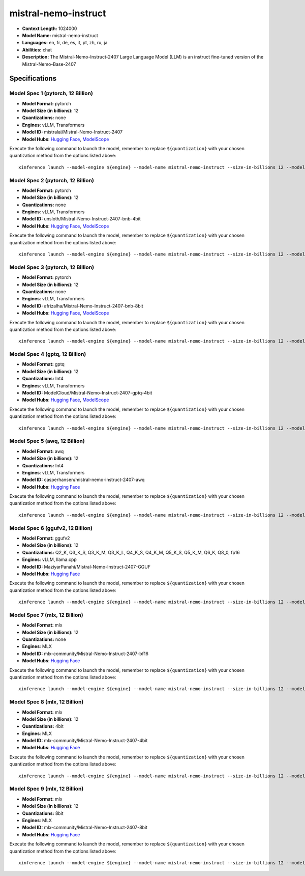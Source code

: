.. _models_llm_mistral-nemo-instruct:

========================================
mistral-nemo-instruct
========================================

- **Context Length:** 1024000
- **Model Name:** mistral-nemo-instruct
- **Languages:** en, fr, de, es, it, pt, zh, ru, ja
- **Abilities:** chat
- **Description:** The Mistral-Nemo-Instruct-2407 Large Language Model (LLM) is an instruct fine-tuned version of the Mistral-Nemo-Base-2407

Specifications
^^^^^^^^^^^^^^


Model Spec 1 (pytorch, 12 Billion)
++++++++++++++++++++++++++++++++++++++++

- **Model Format:** pytorch
- **Model Size (in billions):** 12
- **Quantizations:** none
- **Engines**: vLLM, Transformers
- **Model ID:** mistralai/Mistral-Nemo-Instruct-2407
- **Model Hubs**:  `Hugging Face <https://huggingface.co/mistralai/Mistral-Nemo-Instruct-2407>`__, `ModelScope <https://modelscope.cn/models/AI-ModelScope/Mistral-Nemo-Instruct-2407>`__

Execute the following command to launch the model, remember to replace ``${quantization}`` with your
chosen quantization method from the options listed above::

   xinference launch --model-engine ${engine} --model-name mistral-nemo-instruct --size-in-billions 12 --model-format pytorch --quantization ${quantization}


Model Spec 2 (pytorch, 12 Billion)
++++++++++++++++++++++++++++++++++++++++

- **Model Format:** pytorch
- **Model Size (in billions):** 12
- **Quantizations:** none
- **Engines**: vLLM, Transformers
- **Model ID:** unsloth/Mistral-Nemo-Instruct-2407-bnb-4bit
- **Model Hubs**:  `Hugging Face <https://huggingface.co/unsloth/Mistral-Nemo-Instruct-2407-bnb-4bit>`__, `ModelScope <https://modelscope.cn/models/AI-ModelScope/Mistral-Nemo-Instruct-2407>`__

Execute the following command to launch the model, remember to replace ``${quantization}`` with your
chosen quantization method from the options listed above::

   xinference launch --model-engine ${engine} --model-name mistral-nemo-instruct --size-in-billions 12 --model-format pytorch --quantization ${quantization}


Model Spec 3 (pytorch, 12 Billion)
++++++++++++++++++++++++++++++++++++++++

- **Model Format:** pytorch
- **Model Size (in billions):** 12
- **Quantizations:** none
- **Engines**: vLLM, Transformers
- **Model ID:** afrizalha/Mistral-Nemo-Instruct-2407-bnb-8bit
- **Model Hubs**:  `Hugging Face <https://huggingface.co/afrizalha/Mistral-Nemo-Instruct-2407-bnb-8bit>`__, `ModelScope <https://modelscope.cn/models/AI-ModelScope/Mistral-Nemo-Instruct-2407>`__

Execute the following command to launch the model, remember to replace ``${quantization}`` with your
chosen quantization method from the options listed above::

   xinference launch --model-engine ${engine} --model-name mistral-nemo-instruct --size-in-billions 12 --model-format pytorch --quantization ${quantization}


Model Spec 4 (gptq, 12 Billion)
++++++++++++++++++++++++++++++++++++++++

- **Model Format:** gptq
- **Model Size (in billions):** 12
- **Quantizations:** Int4
- **Engines**: vLLM, Transformers
- **Model ID:** ModelCloud/Mistral-Nemo-Instruct-2407-gptq-4bit
- **Model Hubs**:  `Hugging Face <https://huggingface.co/ModelCloud/Mistral-Nemo-Instruct-2407-gptq-4bit>`__, `ModelScope <https://modelscope.cn/models/LLM-Research/Mistral-Nemo-Instruct-2407-gptq-4bit>`__

Execute the following command to launch the model, remember to replace ``${quantization}`` with your
chosen quantization method from the options listed above::

   xinference launch --model-engine ${engine} --model-name mistral-nemo-instruct --size-in-billions 12 --model-format gptq --quantization ${quantization}


Model Spec 5 (awq, 12 Billion)
++++++++++++++++++++++++++++++++++++++++

- **Model Format:** awq
- **Model Size (in billions):** 12
- **Quantizations:** Int4
- **Engines**: vLLM, Transformers
- **Model ID:** casperhansen/mistral-nemo-instruct-2407-awq
- **Model Hubs**:  `Hugging Face <https://huggingface.co/casperhansen/mistral-nemo-instruct-2407-awq>`__

Execute the following command to launch the model, remember to replace ``${quantization}`` with your
chosen quantization method from the options listed above::

   xinference launch --model-engine ${engine} --model-name mistral-nemo-instruct --size-in-billions 12 --model-format awq --quantization ${quantization}


Model Spec 6 (ggufv2, 12 Billion)
++++++++++++++++++++++++++++++++++++++++

- **Model Format:** ggufv2
- **Model Size (in billions):** 12
- **Quantizations:** Q2_K, Q3_K_S, Q3_K_M, Q3_K_L, Q4_K_S, Q4_K_M, Q5_K_S, Q5_K_M, Q6_K, Q8_0, fp16
- **Engines**: vLLM, llama.cpp
- **Model ID:** MaziyarPanahi/Mistral-Nemo-Instruct-2407-GGUF
- **Model Hubs**:  `Hugging Face <https://huggingface.co/MaziyarPanahi/Mistral-Nemo-Instruct-2407-GGUF>`__

Execute the following command to launch the model, remember to replace ``${quantization}`` with your
chosen quantization method from the options listed above::

   xinference launch --model-engine ${engine} --model-name mistral-nemo-instruct --size-in-billions 12 --model-format ggufv2 --quantization ${quantization}


Model Spec 7 (mlx, 12 Billion)
++++++++++++++++++++++++++++++++++++++++

- **Model Format:** mlx
- **Model Size (in billions):** 12
- **Quantizations:** none
- **Engines**: MLX
- **Model ID:** mlx-community/Mistral-Nemo-Instruct-2407-bf16
- **Model Hubs**:  `Hugging Face <https://huggingface.co/mlx-community/Mistral-Nemo-Instruct-2407-bf16>`__

Execute the following command to launch the model, remember to replace ``${quantization}`` with your
chosen quantization method from the options listed above::

   xinference launch --model-engine ${engine} --model-name mistral-nemo-instruct --size-in-billions 12 --model-format mlx --quantization ${quantization}


Model Spec 8 (mlx, 12 Billion)
++++++++++++++++++++++++++++++++++++++++

- **Model Format:** mlx
- **Model Size (in billions):** 12
- **Quantizations:** 4bit
- **Engines**: MLX
- **Model ID:** mlx-community/Mistral-Nemo-Instruct-2407-4bit
- **Model Hubs**:  `Hugging Face <https://huggingface.co/mlx-community/Mistral-Nemo-Instruct-2407-4bit>`__

Execute the following command to launch the model, remember to replace ``${quantization}`` with your
chosen quantization method from the options listed above::

   xinference launch --model-engine ${engine} --model-name mistral-nemo-instruct --size-in-billions 12 --model-format mlx --quantization ${quantization}


Model Spec 9 (mlx, 12 Billion)
++++++++++++++++++++++++++++++++++++++++

- **Model Format:** mlx
- **Model Size (in billions):** 12
- **Quantizations:** 8bit
- **Engines**: MLX
- **Model ID:** mlx-community/Mistral-Nemo-Instruct-2407-8bit
- **Model Hubs**:  `Hugging Face <https://huggingface.co/mlx-community/Mistral-Nemo-Instruct-2407-8bit>`__

Execute the following command to launch the model, remember to replace ``${quantization}`` with your
chosen quantization method from the options listed above::

   xinference launch --model-engine ${engine} --model-name mistral-nemo-instruct --size-in-billions 12 --model-format mlx --quantization ${quantization}

